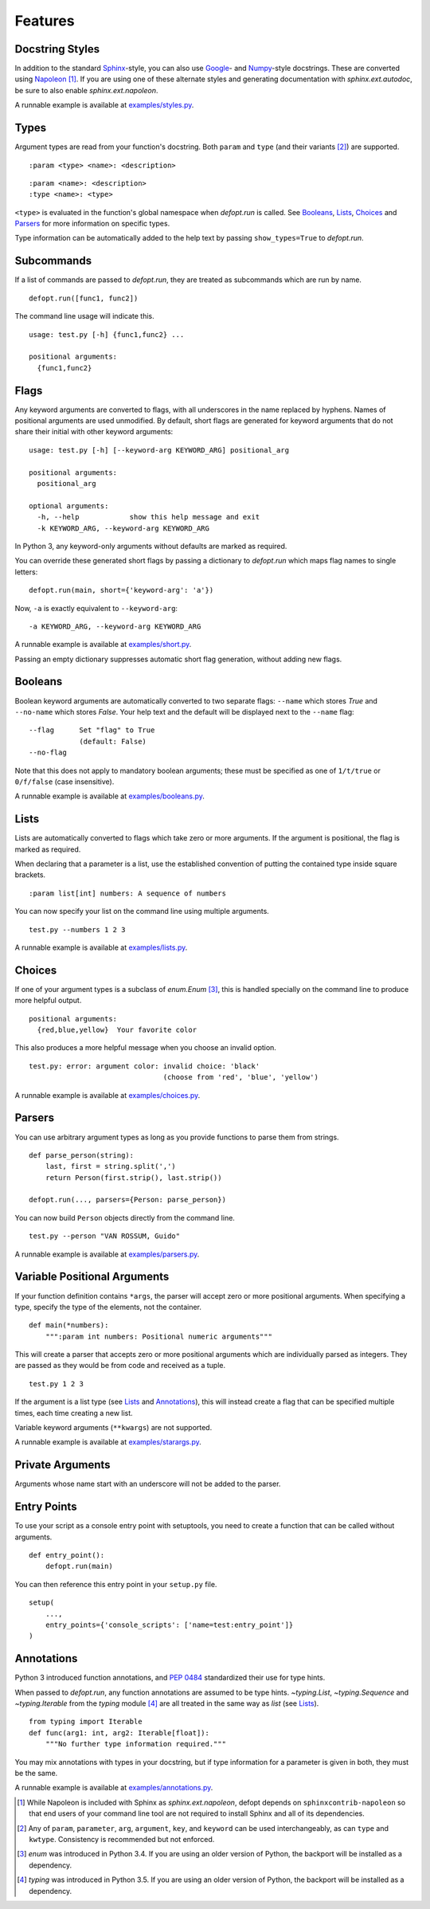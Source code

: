 Features
========

Docstring Styles
----------------

In addition to the standard Sphinx_-style, you can also use Google_- and
Numpy_-style docstrings. These are converted using Napoleon_ [#]_. If you are
using one of these alternate styles and generating documentation with
`sphinx.ext.autodoc`, be sure to also enable `sphinx.ext.napoleon`.

A runnable example is available at `examples/styles.py`_.

Types
-----

Argument types are read from your function's docstring. Both
``param`` and ``type`` (and their variants [#]_) are supported. ::

    :param <type> <name>: <description>

::

    :param <name>: <description>
    :type <name>: <type>

``<type>`` is evaluated in the function's global namespace when `defopt.run` is
called. See Booleans_, Lists_, Choices_ and Parsers_ for more information on
specific types.

Type information can be automatically added to the help text by passing
``show_types=True`` to `defopt.run`.

Subcommands
-----------

If a list of commands are passed to `defopt.run`, they are treated as
subcommands which are run by name. ::

    defopt.run([func1, func2])

The command line usage will indicate this. ::

    usage: test.py [-h] {func1,func2} ...

    positional arguments:
      {func1,func2}

Flags
-----

Any keyword arguments are converted to flags, with all underscores in
the name replaced by hyphens. Names of positional arguments are used
unmodified.  By default, short flags are generated for keyword arguments
that do not share their initial with other keyword arguments::

    usage: test.py [-h] [--keyword-arg KEYWORD_ARG] positional_arg

    positional arguments:
      positional_arg

    optional arguments:
      -h, --help            show this help message and exit
      -k KEYWORD_ARG, --keyword-arg KEYWORD_ARG

In Python 3, any keyword-only arguments without defaults are marked as required.

You can override these generated short flags by passing a dictionary to
`defopt.run` which maps flag names to single letters::

    defopt.run(main, short={'keyword-arg': 'a'})

Now, ``-a`` is exactly equivalent to ``--keyword-arg``::

      -a KEYWORD_ARG, --keyword-arg KEYWORD_ARG

A runnable example is available at `examples/short.py`_.

Passing an empty dictionary suppresses automatic short flag generation, without
adding new flags.

Booleans
--------

Boolean keyword arguments are automatically converted to two separate flags:
``--name`` which stores `True` and ``--no-name`` which stores `False`. Your
help text and the default will be displayed next to the ``--name`` flag::

    --flag      Set "flag" to True
                (default: False)
    --no-flag

Note that this does not apply to mandatory boolean arguments; these must be
specified as one of ``1/t/true`` or ``0/f/false`` (case insensitive).

A runnable example is available at `examples/booleans.py`_.

Lists
-----

Lists are automatically converted to flags which take zero or more arguments.
If the argument is positional, the flag is marked as required.

When declaring that a parameter is a list, use the established convention of
putting the contained type inside square brackets. ::

    :param list[int] numbers: A sequence of numbers

You can now specify your list on the command line using multiple arguments. ::

    test.py --numbers 1 2 3

A runnable example is available at `examples/lists.py`_.

Choices
-------

If one of your argument types is a subclass of `enum.Enum` [#]_, this is
handled specially on the command line to produce more helpful output. ::

    positional arguments:
      {red,blue,yellow}  Your favorite color

This also produces a more helpful message when you choose an invalid option. ::

    test.py: error: argument color: invalid choice: 'black'
                                    (choose from 'red', 'blue', 'yellow')

A runnable example is available at `examples/choices.py`_.

Parsers
-------

You can use arbitrary argument types as long as you provide functions to parse
them from strings. ::

    def parse_person(string):
        last, first = string.split(',')
        return Person(first.strip(), last.strip())

    defopt.run(..., parsers={Person: parse_person})

You can now build ``Person`` objects directly from the command line. ::

    test.py --person "VAN ROSSUM, Guido"

A runnable example is available at `examples/parsers.py`_.

Variable Positional Arguments
-----------------------------

If your function definition contains ``*args``, the parser will accept zero or
more positional arguments. When specifying a type, specify the type of the
elements, not the container. ::

    def main(*numbers):
        """:param int numbers: Positional numeric arguments"""

This will create a parser that accepts zero or more positional arguments which
are individually parsed as integers. They are passed as they would be from code
and received as a tuple. ::

    test.py 1 2 3

If the argument is a list type (see Lists_ and Annotations_), this will instead
create a flag that can be specified multiple times, each time creating a new
list.

Variable keyword arguments (``**kwargs``) are not supported.

A runnable example is available at `examples/starargs.py`_.

Private Arguments
-----------------

Arguments whose name start with an underscore will not be added to the parser.

Entry Points
------------

To use your script as a console entry point with setuptools, you need to create
a function that can be called without arguments. ::

    def entry_point():
        defopt.run(main)

You can then reference this entry point in your ``setup.py`` file. ::

    setup(
        ...,
        entry_points={'console_scripts': ['name=test:entry_point']}
    )

Annotations
-----------

Python 3 introduced function annotations, and `PEP 0484`_ standardized their
use for type hints.

When passed to `defopt.run`, any function annotations are assumed to be type
hints. `~typing.List`, `~typing.Sequence` and `~typing.Iterable` from the
`typing` module [#]_ are all treated in the same way as `list` (see Lists_). ::

    from typing import Iterable
    def func(arg1: int, arg2: Iterable[float]):
        """No further type information required."""

You may mix annotations with types in your docstring, but if type information
for a parameter is given in both, they must be the same.

A runnable example is available at `examples/annotations.py`_.

.. _Sphinx: http://www.sphinx-doc.org/en/stable/domains.html#info-field-lists
.. _Google: http://google.github.io/styleguide/pyguide.html
.. _Numpy: https://github.com/numpy/numpy/blob/master/doc/HOWTO_DOCUMENT.rst.txt
.. _Napoleon: https://sphinxcontrib-napoleon.readthedocs.io/en/latest/
.. _PEP 0484: https://www.python.org/dev/peps/pep-0484/
.. _examples/styles.py: https://github.com/evanunderscore/defopt/blob/master/examples/styles.py
.. _examples/short.py: https://github.com/evanunderscore/defopt/blob/master/examples/short.py
.. _examples/booleans.py: https://github.com/evanunderscore/defopt/blob/master/examples/booleans.py
.. _examples/lists.py: https://github.com/evanunderscore/defopt/blob/master/examples/lists.py
.. _examples/choices.py: https://github.com/evanunderscore/defopt/blob/master/examples/choices.py
.. _examples/parsers.py: https://github.com/evanunderscore/defopt/blob/master/examples/parsers.py
.. _examples/starargs.py: https://github.com/evanunderscore/defopt/blob/master/examples/starargs.py
.. _examples/annotations.py: https://github.com/evanunderscore/defopt/blob/master/examples/annotations.py

.. [#] While Napoleon is included with Sphinx as `sphinx.ext.napoleon`, defopt
   depends on ``sphinxcontrib-napoleon`` so that end users of your command line
   tool are not required to install Sphinx and all of its dependencies.
.. [#] Any of ``param``, ``parameter``, ``arg``, ``argument``, ``key``, and
    ``keyword`` can be used interchangeably, as can ``type`` and ``kwtype``.
    Consistency is recommended but not enforced.
.. [#] `enum` was introduced in Python 3.4. If you are using an older version
   of Python, the backport will be installed as a dependency.
.. [#] `typing` was introduced in Python 3.5. If you are using an older version
   of Python, the backport will be installed as a dependency.

